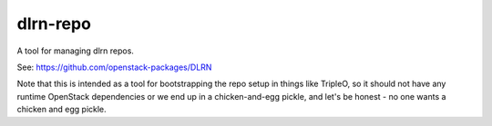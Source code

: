dlrn-repo
=========

A tool for managing dlrn repos.

See: https://github.com/openstack-packages/DLRN

Note that this is intended as a tool for bootstrapping the repo setup in
things like TripleO, so it should not have any runtime OpenStack dependencies
or we end up in a chicken-and-egg pickle, and let's be honest - no one wants a
chicken and egg pickle.

